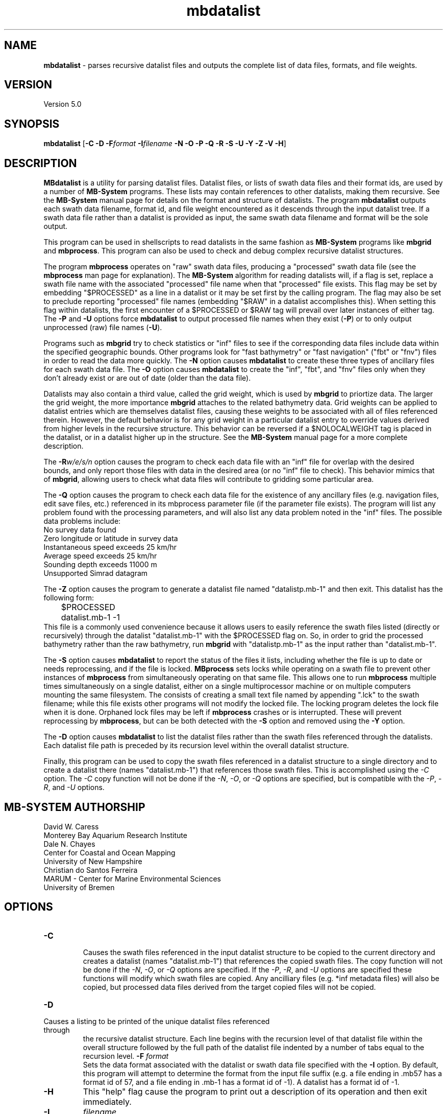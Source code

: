 .TH mbdatalist 1 "7 April 2017" "MB-System 5.0" "MB-System 5.0"
.SH NAME
\fBmbdatalist\fP \- parses recursive datalist files and outputs the
complete list of data files, formats, and file weights.

.SH VERSION
Version 5.0

.SH SYNOPSIS
\fBmbdatalist\fP [\fB\-C -D\fP \fB\-F\fP\fIformat\fP \fB\-I\fP\fIfilename\fP \fB\-N \-O \-P \-Q \-R \-S \-U \-Y \-Z \-V \-H\fP]

.SH DESCRIPTION
\fBMBdatalist\fP is a utility for parsing datalist files.
Datalist files, or lists of swath data files and their format ids,
are used by a number
of \fBMB-System\fP programs. These lists may contain references
to other datalists, making them recursive. See the \fBMB-System\fP
manual page for details on the format and structure of datalists.
The program \fBmbdatalist\fP outputs each
swath data filename, format id, and file
weight encountered as it descends through the input datalist tree. If a
swath data file rather than a datalist is provided as input, the
same swath data filename and format will be the sole output.

This program
can be used in shellscripts to read datalists in the same fashion
as \fBMB-System\fP programs like \fBmbgrid\fP and \fBmbprocess\fP.
This program can also be used to check and debug complex recursive
datalist structures.

The program \fBmbprocess\fP operates on "raw" swath data files,
producing a "processed" swath data file (see the \fBmbprocess\fP man
page for explanation).
The \fBMB-System\fP algorithm for reading datalists will,
if a flag is set, replace a swath file name with the associated
"processed" file name when that "processed" file exists. This
flag may be set by embedding "$PROCESSED" as a line in a datalist
or it may be set first by the calling program. The flag may also
be set to preclude reporting "processed" file names (embedding "$RAW"
in a datalist accomplishes this). When setting this flag within
datalists, the first encounter of a $PROCESSED or $RAW tag will
prevail over later instances of either tag. The \fB\-P\fP and \fB\-U\fP
options force \fBmbdatalist\fP to output processed file names
when they exist (\fB\-P\fP) or to only output unprocessed
(raw) file names (\fB\-U\fP).

Programs such as \fBmbgrid\fP try to check statistics or "inf"
files to see if the corresponding data files include data within
the specified geographic bounds. Other programs look for
"fast bathymetry" or "fast navigation" ("fbt" or "fnv") files
in order to read the data more quickly. The \fB\-N\fP option causes
\fBmbdatalist\fP to create these three types of ancillary files
for each swath data file. The \fB\-O\fP option causes \fBmbdatalist\fP
to create the "inf", "fbt", and "fnv" files only when they don't
already exist or are out of date (older than the data file).

Datalists may also contain a third value, called the grid
weight, which is used by \fBmbgrid\fP to priortize data.
The larger the grid weight, the more importance \fBmbgrid\fP
attaches to the related bathymetry data. Grid weights can
be applied to datalist entries which are themselves datalist
files, causing these weights to be associated with all of
files referenced therein. However, the default behavior is
for any grid weight in a particular datalist entry to override
values derived from higher levels in the recursive structure.
This behavior can be reversed if a $NOLOCALWEIGHT tag is placed
in the datalist, or in a datalist higher up in the structure.
See the \fBMB-System\fP manual page for a more complete
description.

The \fB\-R\fP\fIw/e/s/n\fP option causes the program to check each
data file with an "inf" file for overlap with the desired bounds,
and only report those files with data in the desired area (or no
"inf" file to check). This behavior mimics that of \fBmbgrid\fP,
allowing users to check what data files will contribute to gridding
some particular area.

The \fB\-Q\fP option causes the program to check each data file for
the existence of any ancillary files (e.g. navigation files, edit
save files, etc.) referenced in its mbprocess parameter file
(if the parameter file exists). The program will list any problem
found with the processing parameters, and will also list any
data problem noted in the "inf" files. The possible data problems
include:
        No survey data found
        Zero longitude or latitude in survey data
        Instantaneous speed exceeds 25 km/hr
        Average speed exceeds 25 km/hr
        Sounding depth exceeds 11000 m
        Unsupported Simrad datagram

The \fB\-Z\fP option causes the program to generate a datalist file
named "datalistp.mb-1" and then exit. This datalist has the following form:
.br
 	$PROCESSED
 	datalist.mb-1 \-1
.br
This file is a commonly used convenience because it allows users to easily
reference the swath files listed (directly or recursively) through
the datalist "datalist.mb-1" with the $PROCESSED flag on. So, in order to
grid the processed bathymetry rather than the raw bathymetry, run \fBmbgrid\fP
with "datalistp.mb-1" as the input rather than "datalist.mb-1".

The \fB\-S\fP option causes \fBmbdatalist\fP to report the status of the files
it lists, including whether the file is up to date or needs reprocessing,
and if the file is locked. \fBMBprocess\fP sets locks while operating on
a swath file to prevent other instances of \fBmbprocess\fP from simultaneously
operating on that same file. This allows one to run \fBmbprocess\fP multiple
times simultaneously on a single datalist, either on a single multiprocessor
machine or on multiple computers mounting the same filesystem.
The consists of creating a small text file
named by appending ".lck" to the swath filename; while this file exists
other programs will not modify the locked file. The locking program deletes
the lock file when it is done. Orphaned lock files may be left if \fBmbprocess\fP
crashes or is interrupted. These will prevent reprocessing by \fBmbprocess\fP,
but can be both detected with the \fB\-S\fP option and removed using the \fB\-Y\fP option.

The \fB-D\fP option causes \fBmbdatalist\fP to list the datalist files rather
than the swath files referenced through the datalists. Each datalist file path
is preceded by its recursion level within the overall datalist structure.

Finally, this program can be used to copy the swath files referenced in a
datalist structure to a single directory and to create a datalist there
(names "datalist.mb-1") that references those swath files. This is
accomplished using the \fI-C\fP option. The \fI-C\fP copy function will
not be done if the \fI-N\fP, \fI-O\fP, or \fI-Q\fP options are specified,
but is compatible with the \fI-P\fP, \fI-R\fP, and \fI-U\fP options.

.SH MB-SYSTEM AUTHORSHIP
David W. Caress
.br
  Monterey Bay Aquarium Research Institute
.br
Dale N. Chayes
.br
  Center for Coastal and Ocean Mapping
.br
  University of New Hampshire
.br
Christian do Santos Ferreira
.br
  MARUM - Center for Marine Environmental Sciences
.br
  University of Bremen

.SH OPTIONS
.TP
.B \-C
.br
Causes the swath files referenced in the input datalist structure to be
copied to the current directory and creates a datalist
(names "datalist.mb-1") that references the copied swath files.
The copy function will not be done if the \fI-N\fP, \fI-O\fP, or \fI-Q\fP options are specified.
If the \fI-P\fP, \fI-R\fP, and \fI-U\fP options are specified these
functions will modify which swath files are copied. Any ancilliary files
(e.g. *inf metadata files) will also be copied, but processed data
files derived from the target copied files will not be copied.
.TP
.B \-D
.br
.TP
Causes a listing to be printed of the unique datalist files referenced through
the recursive datalist structure. Each line begins with the recursion level
of that datalist file within the overall structure followed by the full path of
the datalist file indented by a number of tabs equal to the recursion level.
.B \-F
\fIformat\fP
.br
Sets the data format associated with the datalist or swath data
file specified with the \fB\-I\fP option. By default, this program
will attempt to determine the format from the input file suffix
(e.g. a file ending in .mb57 has a format id of 57, and a file
ending in .mb-1 has a format id of \-1). A datalist has a format id
of \-1.
.TP
.B \-H
This "help" flag cause the program to print out a description
of its operation and then exit immediately.
.TP
.B \-I
\fIfilename\fP
.br
Sets the input filename. If \fIformat\fP > 0 (set with the
\fB\-f\fP option) then the swath data filename specified by \fIinfile\fP
is output along with its format and a file weight of 1.0.
If \fIformat\fP < 0, then \fIinfile\fP
is treated as a datalist file containing a list of the input swath sonar
data files to be processed and their formats.  The program will parse
the datalist (recursively, if necessary) and output each swath filename
and the associated format and file weight.
.TP
.B \-N
This argument causes \fBMBdatalist\fP to generate three types of ancillary
data files ("inf", "fbt", and "fnv").
In all cases,
the ancillary filenames are just the original filename with
".inf", ".fbt", or ".fnv" appended on the end.
\fBMB-System\fP makes use of ancillary data files in a number
of instances. The most prominent ancillary files are metadata or
"inf" files (created from the output of \fBmbinfo\fP).
Programs such as \fBmbgrid\fP and \fBmbm_plot\fP try to check "inf"
files to see if the corresponding data files include data within
desired areas. Additional ancillary files are used to speed
plotting and gridding functions. The "fast bath" or "fbt" files
are generated by copying the swath bathymetry to a sparse,
quickly read format (format 71). The "fast nav" or "fnv" files
are just ASCII lists of navigation generated using \fBmblist\fP
with a \fB\-O\fP\fItMXYHSc\fP option. Programs such as \fBmbgrid\fP,
\fBmbswath\fP, and \fBmbcontour\fP will try to read "fbt" and "fnv" files
instead of the full data files whenever only bathymetry or
navigation information are required.
.TP
.B \-O
This argument causes \fBMBdatalist\fP to generate the three ancillary
data files ("inf", "fbt", and "fnv") if
these files don't already exist or are out of date.
.TP
.B \-P
Normally, \fBmbdatalist\fP allows $PROCESSED and $RAW tags within
the datalist files to determine whether processed file names are
reported when available ($PROCESSED) or only raw file names are
reported ($RAW). The \fB\-P\fP option forces \fBmbdatalist\fP
to output processed file names when they exist.
.TP
.B \-Q
This option causes the program to check each
data file for the existence of any ancillary files
referenced in its mbprocess parameter file
(if the parameter file exists). The relevant ancillary
files include edit save files generated by \fBmbedit\fP
or \fBmbclean\fP, navigation files generated by \fBmbnavedit\fP
or \fBmbnavadjust\fP, tide files, and svp files. An error message
is output for each missing ancillary file.
.TP
.B \-R
\fIw/e/s/n\fP
.br
The bounds of the desired area are set in longitude
and latitude using w=west, e=east, s=south, and n=north.
This option causes the program to check each
data file with an "inf" file for overlap with
the desired bounds, and only report those
files with data in the desired area (or no
"inf" file to check). This behavior mimics that of
\fBmbgrid\fP, allowing users to check what data files will
contribute to gridding some particular area.
.TP
.B \-S
This option causes \fBmbdatalist\fP to report the status of the files
it lists, including whether the file is up to date or needs reprocessing,
and if the file is locked. \fBMBprocess\fP sets locks while operating on
a swath file to prevent other instances of \fBmbprocess\fP from simultaneously
operating on that same file. Locking consists of creating a small text file
named by appending ".lck" to the swath filename; while this file exists
other programs will not modify the locked file. The locking program deletes
the lock file when it is done. Orphaned lock files may be left if \fBmbprocess\fP
crashes or is interrupted. These will prevent reprocessing by \fBmbprocess\fP,
but can be both detected and removed using \fBmbdatalist\fP.
.TP
.B \-U
Normally, \fBmbdatalist\fP allows $PROCESSED and $RAW tags within
the datalist files to determine whether processed file names are
reported when available ($PROCESSED) or
only (raw) unprocessed file names are
reported ($RAW). The \fB\-U\fP option forces \fBmbdatalist\fP
to only output raw file names.
.TP
.B \-V
Normally, \fBmbdatalist\fP only prints out the filenames and formats.
If the \fB\-V\fP flag is given, then \fBmbinfo\fP works in a "verbose" mode and
outputs the program version being used.
.TP
.B \-Y
This option causes \fBmbdatalist\fP to remove any processing locks on files
it parses. \fBMBprocess\fP and other programs may set locks while
operating on a swath file to prevent other programs from simultaneously
operating on that same file.The consists of creating a small text file
named by appending ".lck" to the swath filename; while this file exists
other programs will not modify the locked file. The locking program deletes
the lock file when it is done. Orphaned lock files may be left if \fBMB-System\fP
programs crash or are interrupted. These can be detected using the \fB\-S\fP
option of \fBmbdatalist\fP.
.TP
.B \-Z
The \fB\-Z\fP option causes the program to generate a datalist file that
will first set a $PROCESSED flag and then reference the input
file specified using the \fB\-I\fP\fIfilename\fP option.
The output datalist is named
by adding a "p.mb-1" suffix to the root of the input file (the root is
the portion before any \fBMB-System\fP suffix).
.br
By default, the input is assumed to be a datalist named datalist.mb-1, resulting
in an output datalist named datalistp.mb-1 with the following contents:
.br
 	$PROCESSED
 	datalist.mb-1 \-1
.br
If the input file is specified as a datalist like
datalist_sslo.mb-1, then the output datalist
datalist_sslop.mb-1
will have the following contents:
.br
 	$PROCESSED
 	datalist_sslo.mb-1 \-1
.br
If the input file is specified as a swath file like
20050916122920.mb57, then the output datalist 20050916122920p.mb-1
will have the following contents:
.br
 	$PROCESSED
 	20050916122920.mb57 57

.SH EXAMPLES
Suppose we have two swath data files from an EM3000 multibeam
and another two from an Hydrosweep MD multibeam. We might
construct two datalist files. For the EM3000 we might
have a file datalist_em3000.mb-1 containing:
 	0004_20010705_165004_raw.mb57 57
 	0005_20010705_172010_raw.mb57 57
.br
For the Hydrosweep MD data we might have a file datalist_hsmd.mb-1
containing:
 	al10107051649.mb102 102
 	al10107051719.mb102 102

Further suppose that we have found it necessary to edit
the bathymetry in 0005_20010705_172010_raw.mb57 and
al10107051719.mb102 using \fBmbedit\fP, and that \fBmbprocess\fP
has been run on both files to generate processed files
called 0005_20010705_172010_rawp.mb57 and
al10107051719p.mb102.

If we run:
 	mbdatalist \-I datalist_em3000.mb-1
.br
the output is:
 	0004_20010705_165004_raw.mb57 57 1.000000
 	0005_20010705_172010_raw.mb57 57 1.000000
.br
Here the file name is followed by the format and then
by a third column containing the default file weight of 1.0.

Similarly, if we run:
 	mbdatalist \-I datalist_hsmd.mb-1
.br
the output is:
 	al10107051649.mb102 102 1.000000
 	al10107051719.mb102 102 1.000000

If we insert a line
 	$PROCESSED
.br
at the top of both datalist_hsmd.mb-1 and datalist_em3000.mb-1,
then the output of \fBmbdatalist\fP changes so that:
 	mbdatalist \-I datalist_em3000.mb-1
.br
yields:
 	0004_20010705_165004_raw.mb57 57 1.000000
 	0005_20010705_172010_rawp.mb57 57 1.000000
and:
 	mbdatalist \-I datalist_hsmd.mb-1
.br
yields:
 	al10107051649.mb102 102 1.000000
 	al10107051719p.mb102 102 1.000000

Now suppose we create a datalist file called datalist_all.mb-1
that refers to the two datalists shown above (without the
$PROCESSED tags). If the contents of datalist_all.mb-1 are:
 	datalist_em3000.mb-1 \-1 100.0
 	datalist_hsmd.mb-1   \-1   1.0
.br
where we have specified different file weights for the
two datalists, then:
 	mbdatalist \-I datalist_all.mb-1
.br
yields:
 	0004_20010705_165004_raw.mb57 57 100.000000
 	0005_20010705_172010_raw.mb57 57 100.000000
 	al10107051649.mb102 102 1.000000
 	al10107051719.mb102 102 1.000000

Now, if we use the \fB\-P\fP option to force \fBmbdatalist\fP
to output processed data file names when possible, then:
 	mbdatalist \-I datalist_all.mb-1 \-P
.br
yields:
 	0004_20010705_165004_raw.mb57 57 100.000000
 	0005_20010705_172010_rawp.mb57 57 100.000000
 	al10107051649.mb102 102 1.000000
 	al10107051719p.mb102 102 1.000000

To demonstrate the datalist file listing function, consider the datalist file
named datalist.mb-1 that is located at the top of MBARI's shipboard swath mapping
database structure. This file references datalists under directories for each of
the institutions that we have sourced survey data from (e.g. CCOM, GEOMAR, IFREMER,
etc.), and each of those datalists reference datalist files in directories for
individual surveys or expedition legs, which in turn reference swath files for
those surveys (or in some cases reference more datalists if the expedition leg
is organized into multiple surveys). We use the \fB\-D\fP option to obtain
the following listing (which actually runs a lot longer than shown here):
.br
yields:
 	<00> datalist.mb-1
 	<01> 	CCOM/datalist.mb-1
 	<02> 		CCOM/NR07-1/datalist.mb-1
 	<01> 	GEOMAR/datalist.mb-1
 	<02> 		GEOMAR/SONNE100/datalist.mb-1
 	<02> 		GEOMAR/SONNE47/datalist.mb-1
 	<02> 		GEOMAR/SO108/datalist.mb-1
 	<02> 		GEOMAR/GEOMETEP/datalist.mb-1
 	<02> 		GEOMAR/SO83/datalist.mb-1
 	<02> 		GEOMAR/SO92/datalist.mb-1
 	<02> 		GEOMAR/SO99/datalist.mb-1
 	<02> 		GEOMAR/SO109-1/datalist.mb-1
 	<02> 		GEOMAR/SO109-2/datalist.mb-1
 	<02> 		GEOMAR/SO111/datalist.mb-1
 	<02> 		GEOMAR/SO112/datalist.mb-1
 	<02> 		GEOMAR/SO141/datalist.mb-1
 	<02> 		GEOMAR/SO142/datalist.mb-1
 	<01> 	IFREMER/datalist.mb-1
 	<02> 		IFREMER/CHARCOT/datalist.mb-1
 	<02> 		IFREMER/FOUNDATION/datalist_mb71.mb-1
 	<02> 		IFREMER/GEOMETEP4/datalist.mb-1
 	<02> 		IFREMER/MANZPA/datalist.mb-1
 	<02> 		IFREMER/NOUPA/datalist.mb-1
 	<02> 		IFREMER/OLIPAC/datalist.mb-1
 	<02> 		IFREMER/PAPNOU87/datalist.mb-1
 	<02> 		IFREMER/PAPNOU99/datalist.mb-1
 	<02> 		IFREMER/POLYNAUT/datalist.mb-1
 	<02> 		IFREMER/SEAPOS/datalist.mb-1
 	<02> 		IFREMER/ZEPOLYF1/datalist.mb-1
 	<02> 		IFREMER/ZEPOLYF2/datalist.mb-1
 	<02> 		IFREMER/ZEPOLYF3/datalist.mb-1
 	<02> 		IFREMER/BENTHAUS/datalist.mb-1
 	<02> 		IFREMER/SISMITA/datalist.mb-1
 	<02> 		IFREMER/ACT/datalist.mb-1

.SH SEE ALSO
\fBmbsystem\fP(1)

.SH BUGS
No true bugs here, only distantly related arthropods... Yum.
Seriously, it would be better if the copy function preserved
the modification times of the copied swath files and ancilliary
files. Copying of processed files should also be an option.
